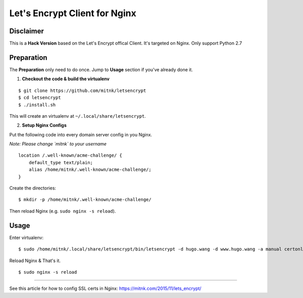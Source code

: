 Let's Encrypt Client for Nginx
==============================

Disclaimer
----------

This is a **Hack Version** based on the Let's Encrypt offical Client.
It's targeted on Nginx. Only support Python 2.7


Preparation
-----------

The **Preparation** only need to do once. Jump to **Usage** section
if you've already done it.

1) **Checkout the code & build the virtualenv**

::

    $ git clone https://github.com/mitnk/letsencrypt
    $ cd letsencrypt
    $ ./install.sh

This will create an virtualenv at ``~/.local/share/letsencrypt``.

2) **Setup Nginx Configs**

Put the following code into every domain server config
in you Nginx.

*Note: Please change `mitnk` to your username*

::

    location /.well-known/acme-challenge/ {
        default_type text/plain;
        alias /home/mitnk/.well-known/acme-challenge/;
    }

Create the directories:

::

    $ mkdir -p /home/mitnk/.well-known/acme-challenge/

Then reload Nginx (e.g. ``sudo nginx -s reload``).


Usage
-----


Enter virtualenv:

::

    $ sudo /home/mitnk/.local/share/letsencrypt/bin/letsencrypt -d hugo.wang -d www.hugo.wang -a manual certonly

Reload Nginx & That's it.

::

    $ sudo nginx -s reload

---------

See this article for how to config SSL certs in Nginx:
https://mitnk.com/2015/11/lets_encrypt/
